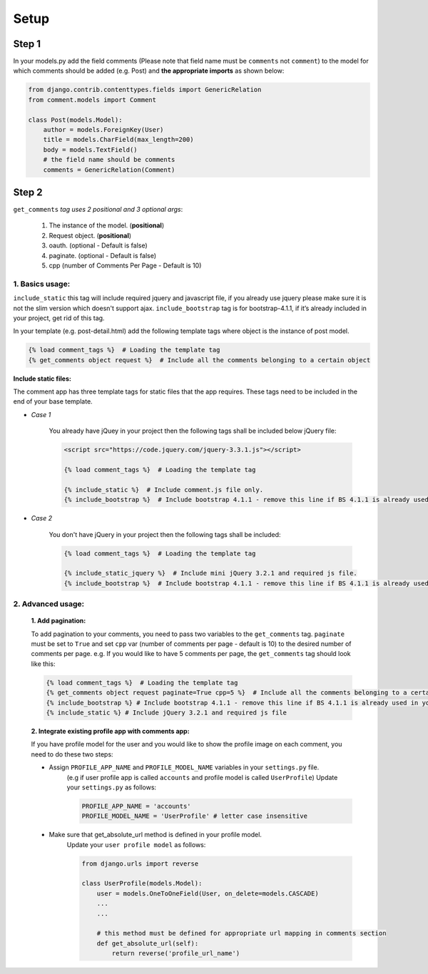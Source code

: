 Setup
-----

Step 1
~~~~~~

In your models.py add the field comments (Please note that field name
must be ``comments`` not ``comment``) to the model for which comments
should be added (e.g. Post) and **the appropriate imports** as shown below:

.. code:: python

    from django.contrib.contenttypes.fields import GenericRelation
    from comment.models import Comment

    class Post(models.Model):
        author = models.ForeignKey(User)
        title = models.CharField(max_length=200)
        body = models.TextField()
        # the field name should be comments
        comments = GenericRelation(Comment)

Step 2
~~~~~~

``get_comments`` *tag uses 2 positional and 3 optional args*:

    1. The instance of the model. (**positional**)
    2. Request object. (**positional**)
    3. oauth. (optional - Default is false)
    4. paginate. (optional - Default is false)
    5. cpp (number of Comments Per Page - Default is 10)


1. Basics usage:
^^^^^^^^^^^^^^^^

``include_static`` this tag will include required jquery and javascript file,
if you already use jquery please make sure it is not the slim version which doesn't support ajax.
``include_bootstrap`` tag is for bootstrap-4.1.1, if it’s already included
in your project, get rid of this tag.

In your template (e.g. post-detail.html) add the following template tags where object is the instance of post model.

.. code:: python

    {% load comment_tags %}  # Loading the template tag
    {% get_comments object request %}  # Include all the comments belonging to a certain object


**Include static files:**

The comment app has three template tags for static files that the app requires.
These tags need to be included in the end of your base template.


- *Case 1*

    You already have jQuey in your project then the following tags shall be included
    below jQuery file:

    .. code:: python

        <script src="https://code.jquery.com/jquery-3.3.1.js"></script>

        {% load comment_tags %}  # Loading the template tag

        {% include_static %}  # Include comment.js file only.
        {% include_bootstrap %}  # Include bootstrap 4.1.1 - remove this line if BS 4.1.1 is already used in your project


- *Case 2*

    You don't have jQuery in your project then the following tags shall be included:

    .. code:: python

        {% load comment_tags %}  # Loading the template tag

        {% include_static_jquery %}  # Include mini jQuery 3.2.1 and required js file.
        {% include_bootstrap %}  # Include bootstrap 4.1.1 - remove this line if BS 4.1.1 is already used in your project


2. Advanced usage:
^^^^^^^^^^^^^^^^^^

    **1. Add pagination:**

    To add pagination to your comments, you need to pass two variables to the ``get_comments`` tag.
    ``paginate`` must be set to ``True`` and set ``cpp`` var (number of comments per page - default is 10) to the desired number of comments per page.
    e.g. If you would like to have 5 comments per page, the ``get_comments`` tag should look like this:

    .. code:: python

        {% load comment_tags %}  # Loading the template tag
        {% get_comments object request paginate=True cpp=5 %}  # Include all the comments belonging to a certain object
        {% include_bootstrap %} # Include bootstrap 4.1.1 - remove this line if BS 4.1.1 is already used in your project
        {% include_static %} # Include jQuery 3.2.1 and required js file



    **2. Integrate existing profile app with comments app:**

    If you have profile model for the user and you would like to show the
    profile image on each comment, you need to do these two steps:

    - Assign ``PROFILE_APP_NAME`` and ``PROFILE_MODEL_NAME`` variables in your ``settings.py`` file.
        (e.g if user profile app is called ``accounts`` and profile model is called ``UserProfile``)
        Update your ``settings.py`` as follows:

        .. code:: python

            PROFILE_APP_NAME = 'accounts'
            PROFILE_MODEL_NAME = 'UserProfile' # letter case insensitive



    - Make sure that get_absolute_url method is defined in your profile model.
        Update your ``user profile model`` as follows:

        .. code:: python

            from django.urls import reverse

            class UserProfile(models.Model):
                user = models.OneToOneField(User, on_delete=models.CASCADE)
                ...
                ...

                # this method must be defined for appropriate url mapping in comments section
                def get_absolute_url(self):
                    return reverse('profile_url_name')
